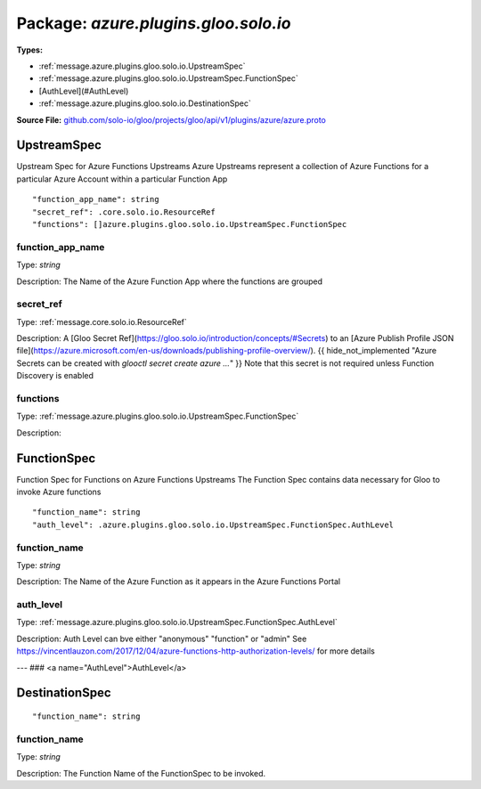 
===================================================
Package: `azure.plugins.gloo.solo.io`
===================================================

.. _azure.plugins.gloo.solo.io.github.com/solo-io/gloo/projects/gloo/api/v1/plugins/azure/azure.proto:


**Types:**


- :ref:`message.azure.plugins.gloo.solo.io.UpstreamSpec`
- :ref:`message.azure.plugins.gloo.solo.io.UpstreamSpec.FunctionSpec`
- [AuthLevel](#AuthLevel)
- :ref:`message.azure.plugins.gloo.solo.io.DestinationSpec`
  



**Source File:** `github.com/solo-io/gloo/projects/gloo/api/v1/plugins/azure/azure.proto <https://github.com/solo-io/gloo/blob/master/projects/gloo/api/v1/plugins/azure/azure.proto>`_




.. _message.azure.plugins.gloo.solo.io.UpstreamSpec:

UpstreamSpec
~~~~~~~~~~~~~~~~~~~~~~~~~~

 
Upstream Spec for Azure Functions Upstreams
Azure Upstreams represent a collection of Azure Functions for a particular Azure Account
within a particular Function App


::


   "function_app_name": string
   "secret_ref": .core.solo.io.ResourceRef
   "functions": []azure.plugins.gloo.solo.io.UpstreamSpec.FunctionSpec



.. _field.azure.plugins.gloo.solo.io.UpstreamSpec.function_app_name:

function_app_name
++++++++++++++++++++++++++

Type: `string` 

Description: The Name of the Azure Function App where the functions are grouped 



.. _field.azure.plugins.gloo.solo.io.UpstreamSpec.secret_ref:

secret_ref
++++++++++++++++++++++++++

Type: :ref:`message.core.solo.io.ResourceRef` 

Description: A [Gloo Secret Ref](https://gloo.solo.io/introduction/concepts/#Secrets) to an [Azure Publish Profile JSON file](https://azure.microsoft.com/en-us/downloads/publishing-profile-overview/). {{ hide_not_implemented "Azure Secrets can be created with `glooctl secret create azure ...`" }} Note that this secret is not required unless Function Discovery is enabled 



.. _field.azure.plugins.gloo.solo.io.UpstreamSpec.functions:

functions
++++++++++++++++++++++++++

Type: :ref:`message.azure.plugins.gloo.solo.io.UpstreamSpec.FunctionSpec` 

Description:  






.. _message.azure.plugins.gloo.solo.io.UpstreamSpec.FunctionSpec:

FunctionSpec
~~~~~~~~~~~~~~~~~~~~~~~~~~

 
Function Spec for Functions on Azure Functions Upstreams
The Function Spec contains data necessary for Gloo to invoke Azure functions


::


   "function_name": string
   "auth_level": .azure.plugins.gloo.solo.io.UpstreamSpec.FunctionSpec.AuthLevel



.. _field.azure.plugins.gloo.solo.io.UpstreamSpec.FunctionSpec.function_name:

function_name
++++++++++++++++++++++++++

Type: `string` 

Description: The Name of the Azure Function as it appears in the Azure Functions Portal 



.. _field.azure.plugins.gloo.solo.io.UpstreamSpec.FunctionSpec.auth_level:

auth_level
++++++++++++++++++++++++++

Type: :ref:`message.azure.plugins.gloo.solo.io.UpstreamSpec.FunctionSpec.AuthLevel` 

Description: Auth Level can bve either "anonymous" "function" or "admin" See https://vincentlauzon.com/2017/12/04/azure-functions-http-authorization-levels/ for more details 






---
### <a name="AuthLevel">AuthLevel</a>



.. csv-table:: Enum Reference
   :header: "Name", "Description"
   :delim: |


   `Anonymous` | 

   `Function` | 

   `Admin` | 




.. _message.azure.plugins.gloo.solo.io.DestinationSpec:

DestinationSpec
~~~~~~~~~~~~~~~~~~~~~~~~~~



::


   "function_name": string



.. _field.azure.plugins.gloo.solo.io.DestinationSpec.function_name:

function_name
++++++++++++++++++++++++++

Type: `string` 

Description: The Function Name of the FunctionSpec to be invoked. 







.. raw:: html
   <!-- Start of HubSpot Embed Code -->
   <script type="text/javascript" id="hs-script-loader" async defer src="//js.hs-scripts.com/5130874.js"></script>
   <!-- End of HubSpot Embed Code -->
